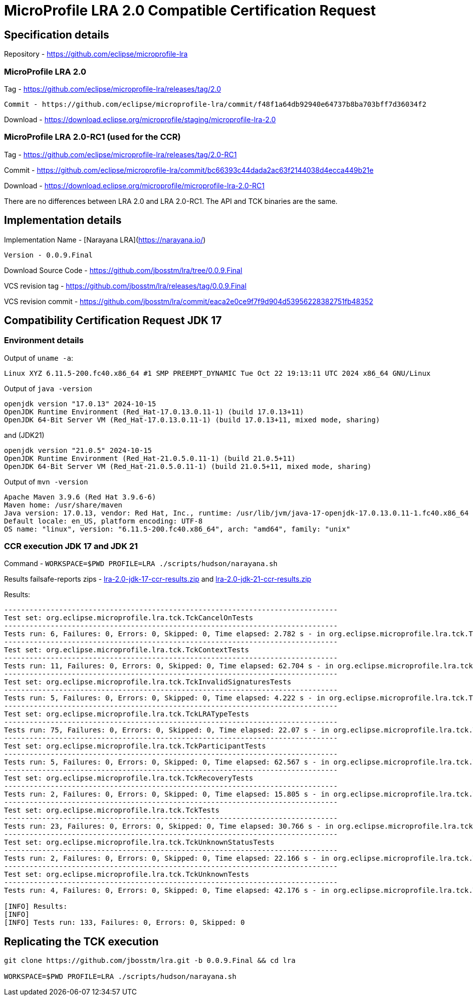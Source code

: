 = MicroProfile LRA 2.0 Compatible Certification Request

== Specification details

Repository - https://github.com/eclipse/microprofile-lra

=== MicroProfile LRA 2.0

Tag - https://github.com/eclipse/microprofile-lra/releases/tag/2.0


 Commit - https://github.com/eclipse/microprofile-lra/commit/f48f1a64db92940e64737b8ba703bff7d36034f2

Download - https://download.eclipse.org/microprofile/staging/microprofile-lra-2.0

=== MicroProfile LRA 2.0-RC1 (used for the CCR)

Tag - https://github.com/eclipse/microprofile-lra/releases/tag/2.0-RC1

Commit - https://github.com/eclipse/microprofile-lra/commit/bc66393c44dada2ac63f2144038d4ecca449b21e

Download - https://download.eclipse.org/microprofile/microprofile-lra-2.0-RC1


There are no differences between LRA 2.0 and LRA 2.0-RC1. The API and TCK binaries are the same.

== Implementation details

Implementation Name - [Narayana LRA](https://narayana.io/)

 Version - 0.0.9.Final

Download Source Code - https://github.com/jbosstm/lra/tree/0.0.9.Final

VCS revision tag - https://github.com/jbosstm/lra/releases/tag/0.0.9.Final

VCS revision commit - https://github.com/jbosstm/lra/commit/eaca2e0ce9f7f9d904d53956228382751fb48352

== Compatibility Certification Request JDK 17

=== Environment details

Output of `uname -a`:

[source,bash]
----
Linux XYZ 6.11.5-200.fc40.x86_64 #1 SMP PREEMPT_DYNAMIC Tue Oct 22 19:13:11 UTC 2024 x86_64 GNU/Linux
----

Output of `java -version`

[source,bash]
----
openjdk version "17.0.13" 2024-10-15
OpenJDK Runtime Environment (Red_Hat-17.0.13.0.11-1) (build 17.0.13+11)
OpenJDK 64-Bit Server VM (Red_Hat-17.0.13.0.11-1) (build 17.0.13+11, mixed mode, sharing)
----

and (JDK21)

[source,bash]
----
openjdk version "21.0.5" 2024-10-15
OpenJDK Runtime Environment (Red_Hat-21.0.5.0.11-1) (build 21.0.5+11)
OpenJDK 64-Bit Server VM (Red_Hat-21.0.5.0.11-1) (build 21.0.5+11, mixed mode, sharing)
----

Output of `mvn -version`

[source,bash]
----
Apache Maven 3.9.6 (Red Hat 3.9.6-6)
Maven home: /usr/share/maven
Java version: 17.0.13, vendor: Red Hat, Inc., runtime: /usr/lib/jvm/java-17-openjdk-17.0.13.0.11-1.fc40.x86_64
Default locale: en_US, platform encoding: UTF-8
OS name: "linux", version: "6.11.5-200.fc40.x86_64", arch: "amd64", family: "unix"
----

=== CCR execution JDK 17 and JDK 21

Command - `WORKSPACE=$PWD PROFILE=LRA ./scripts/hudson/narayana.sh`

Results failsafe-reports zips - xref:lra-2.0-jdk-17-ccr-results.zip[lra-2.0-jdk-17-ccr-results.zip] and xref:lra-2.0-jdk-21-ccr-results.zip[lra-2.0-jdk-21-ccr-results.zip]

Results:

[source,bash]
----
-------------------------------------------------------------------------------
Test set: org.eclipse.microprofile.lra.tck.TckCancelOnTests
-------------------------------------------------------------------------------
Tests run: 6, Failures: 0, Errors: 0, Skipped: 0, Time elapsed: 2.782 s - in org.eclipse.microprofile.lra.tck.TckCancelOnTests
-------------------------------------------------------------------------------
Test set: org.eclipse.microprofile.lra.tck.TckContextTests
-------------------------------------------------------------------------------
Tests run: 11, Failures: 0, Errors: 0, Skipped: 0, Time elapsed: 62.704 s - in org.eclipse.microprofile.lra.tck.TckContextTests
-------------------------------------------------------------------------------
Test set: org.eclipse.microprofile.lra.tck.TckInvalidSignaturesTests
-------------------------------------------------------------------------------
Tests run: 5, Failures: 0, Errors: 0, Skipped: 0, Time elapsed: 4.222 s - in org.eclipse.microprofile.lra.tck.TckInvalidSignaturesTests
-------------------------------------------------------------------------------
Test set: org.eclipse.microprofile.lra.tck.TckLRATypeTests
-------------------------------------------------------------------------------
Tests run: 75, Failures: 0, Errors: 0, Skipped: 0, Time elapsed: 22.07 s - in org.eclipse.microprofile.lra.tck.TckLRATypeTests
-------------------------------------------------------------------------------
Test set: org.eclipse.microprofile.lra.tck.TckParticipantTests
-------------------------------------------------------------------------------
Tests run: 5, Failures: 0, Errors: 0, Skipped: 0, Time elapsed: 62.567 s - in org.eclipse.microprofile.lra.tck.TckParticipantTests
-------------------------------------------------------------------------------
Test set: org.eclipse.microprofile.lra.tck.TckRecoveryTests
-------------------------------------------------------------------------------
Tests run: 2, Failures: 0, Errors: 0, Skipped: 0, Time elapsed: 15.805 s - in org.eclipse.microprofile.lra.tck.TckRecoveryTests
-------------------------------------------------------------------------------
Test set: org.eclipse.microprofile.lra.tck.TckTests
-------------------------------------------------------------------------------
Tests run: 23, Failures: 0, Errors: 0, Skipped: 0, Time elapsed: 30.766 s - in org.eclipse.microprofile.lra.tck.TckTests
-------------------------------------------------------------------------------
Test set: org.eclipse.microprofile.lra.tck.TckUnknownStatusTests
-------------------------------------------------------------------------------
Tests run: 2, Failures: 0, Errors: 0, Skipped: 0, Time elapsed: 22.166 s - in org.eclipse.microprofile.lra.tck.TckUnknownStatusTests
-------------------------------------------------------------------------------
Test set: org.eclipse.microprofile.lra.tck.TckUnknownTests
-------------------------------------------------------------------------------
Tests run: 4, Failures: 0, Errors: 0, Skipped: 0, Time elapsed: 42.176 s - in org.eclipse.microprofile.lra.tck.TckUnknownTests

[INFO] Results:
[INFO]
[INFO] Tests run: 133, Failures: 0, Errors: 0, Skipped: 0
----

== Replicating the TCK execution

[source,bash]
----
git clone https://github.com/jbosstm/lra.git -b 0.0.9.Final && cd lra

WORKSPACE=$PWD PROFILE=LRA ./scripts/hudson/narayana.sh
----

